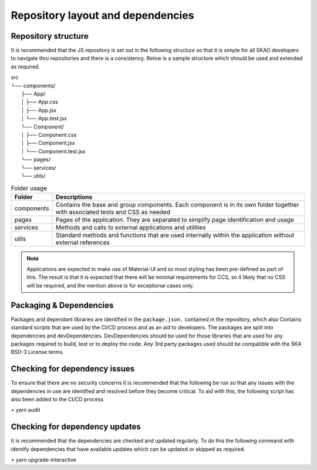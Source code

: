 Repository layout and dependencies
==================================

Repository structure
--------------------

It is recommended that the JS repository is set out in the following structure so that it is simple for all SKAO
developers to navigate thru repositories and there is a consistency. Below is a sample structure which should be
used and extended as required.

|    src
|    └── components/
|        ├── App/
|        │   ├── App.css
|        │   ├── App.jsx
|        │   └── App.test.jsx
|        └── Component/
|        │   ├── Component.css
|        │   ├── Component.jsx
|        │   └── Component.test.jsx
|        └── pages/
|        └── services/
|        └── utils/

.. csv-table:: Folder usage
   :header: "Folder", "Descriptions"

    "components", "Contains the base and group components. Each component is in its own folder together with associated tests and CSS as needed"
    "pages", "Pages of the application.  They are separated to simplify page identification and usage"
    "services", "Methods and calls to external applications and utilities"
    "utils", "Standard methods and functions that are used internally within the application without external references"

.. note:: 

   Applications are expected to make use of Material-UI and so most styling has been pre-defined as part of this.
   The result is that it is expected that there will be minimal requirements for CCS, so it likely that no CSS will be required,
   and the mention above is for exceptional cases only.


Packaging & Dependencies
------------------------

Packages and dependant libraries are identified in the ``package.json.`` contained in the repository, which also Contains
standard scripts that are used by the CI/CD process and as an aid to developers.   The packages are split into dependencies
and devDependencies.  DevDependencies should be used for those libraries that are used for any packages required to build, 
test or to deploy the code. Any 3rd party packages used should be compatible with the SKA BSD-3 License terms.

Checking for dependency issues
------------------------------

To ensure that there are no security concerns it is recommended that the following be run so that any issues with the dependencies
in use are identified and resolved before they become critical.  To aid with this, the following script has also been added to the
CI/CD process

> yarn audit

Checking for dependency updates
-------------------------------

It is recommended that the dependencies are checked and updated regularly. To do this the following command with identify
dependencies that have available updates which can be updated or skipped as required.

> yarn upgrade-interactive